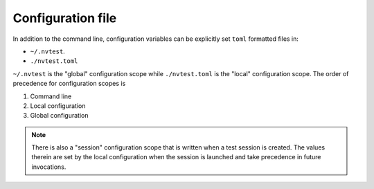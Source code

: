 .. _configuration-file:

Configuration file
==================

In addition to the command line, configuration variables can be explicitly set ``toml`` formatted files in:

- ``~/.nvtest``.
- ``./nvtest.toml``

``~/.nvtest`` is the "global" configuration scope while ``./nvtest.toml`` is the "local" configuration scope.  The order of precedence for configuration scopes is

1. Command line
2. Local configuration
3. Global configuration

.. note::

   There is also a "session" configuration scope that is written when a test session is created.  The values therein are set by the local configuration when the session is launched and take precedence in future invocations.
